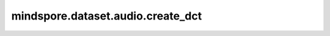mindspore.dataset.audio.create_dct
==================================

.. py:function:: mindspore.dataset.audio.create_dct(n_mfcc, n_mels, norm=NormMode.NONE)

    创建一个shape为( `n_mels` , `n_mfcc` )的DCT变换矩阵，并根据范数进行标准化。

    参数：
        - **n_mfcc** (int) - 要保留mfc系数的数量，该值必须大于0。
        - **n_mels** (int) - mel滤波器的数量，该值必须大于0。
        - **norm** (:class:`~.audio.NormMode`, 可选) - 标准化模式，可以是 ``NormMode.NONE`` 或 ``NormMode.ORTHO`` 。默认值： ``NormMode.NONE`` 。

    返回：
        numpy.ndarray，shape为 ( `n_mels` , `n_mfcc` ) 的DCT转换矩阵。

    异常：
        - **TypeError** - 如果 `n_mfcc` 的类型不为int。
        - **ValueError** - 如果 `n_mfcc` 不为正数。
        - **TypeError** - 如果 `n_mels` 的类型不为int。
        - **ValueError** - 如果 `n_mels` 不为正数。
        - **TypeError** - 如果 `norm` 的类型不为 :class:`mindspore.dataset.audio.NormType` 。
